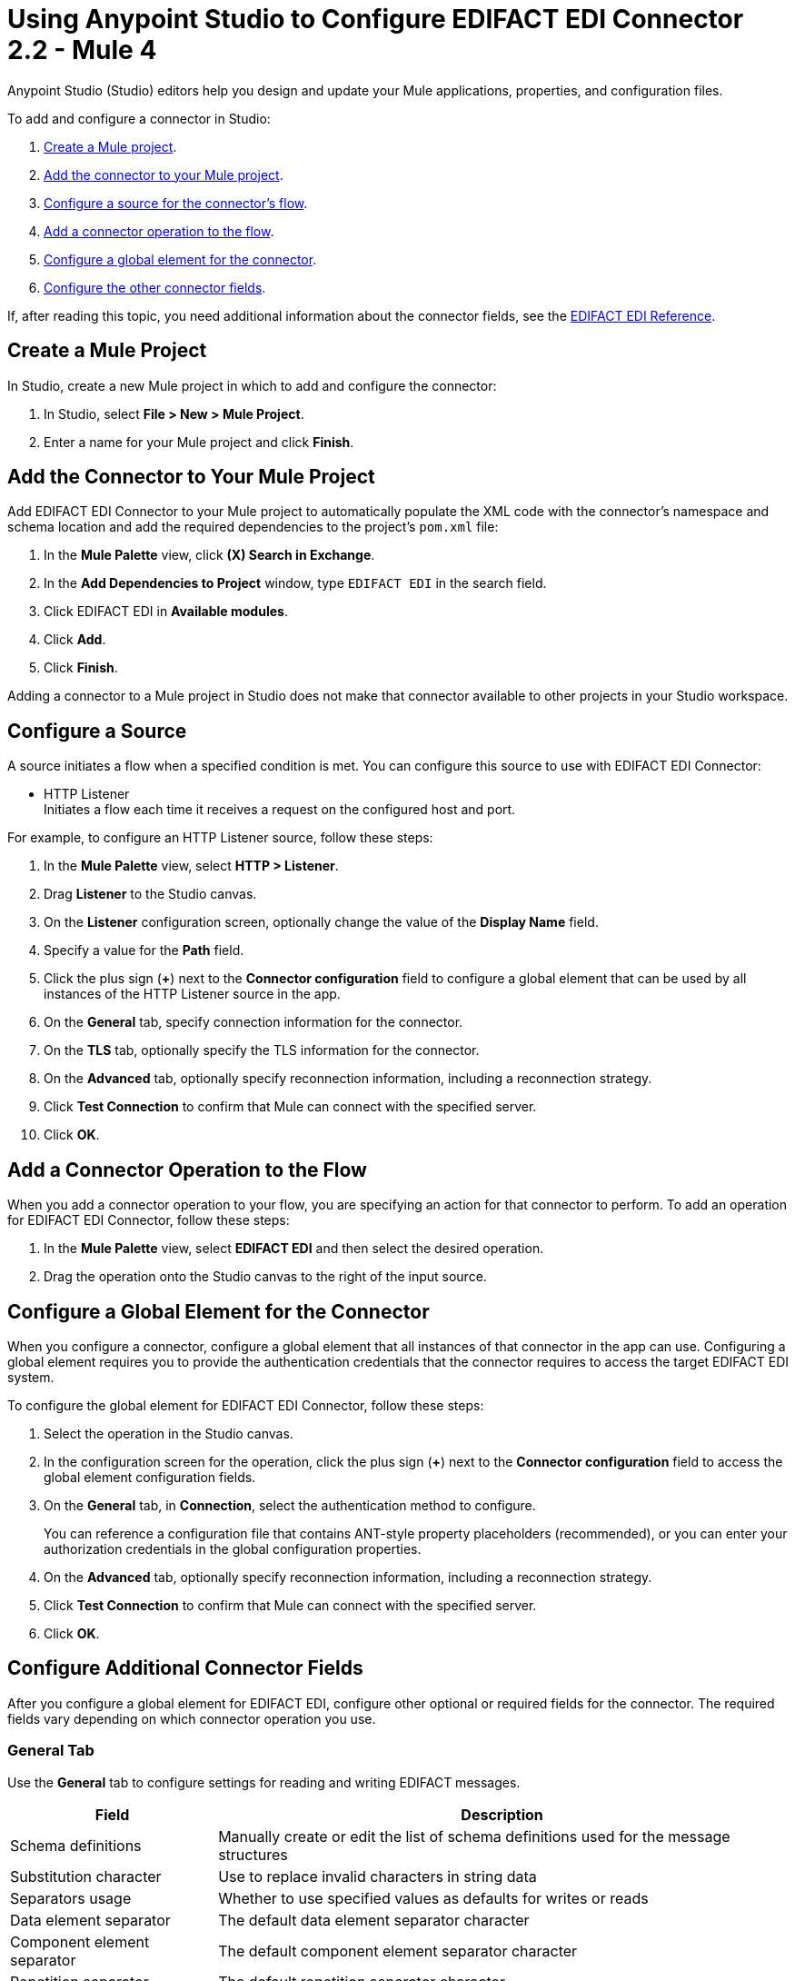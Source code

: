 = Using Anypoint Studio to Configure EDIFACT EDI Connector 2.2 - Mule 4

Anypoint Studio (Studio) editors help you design and update your Mule applications, properties, and configuration files.

To add and configure a connector in Studio:

. <<create-mule-project,Create a Mule project>>.
. <<add-connector-to-project,Add the connector to your Mule project>>.
. <<configure-source,Configure a source for the connector's flow>>.
. <<add-connector-operation,Add a connector operation to the flow>>.
. <<configure-global-element,Configure a global element for the connector>>.
. <<configure-other-fields,Configure the other connector fields>>.
////
When you run the connector, you can view the app log to check for problems in real time, as described in <<view-app-log,View the App Log>>.

If you are new to configuring connectors in Studio, see xref:connectors::introduction/intro-config-use-studio.adoc[Using Anypoint Studio to Configure a Connector].
////
If, after reading this topic, you need additional information about the connector fields, see the xref:edifact-edi-connector-reference.adoc[EDIFACT EDI Reference].

[[create-mule-project]]
== Create a Mule Project

In Studio, create a new Mule project in which to add and configure the connector:

. In Studio, select *File > New > Mule Project*.
. Enter a name for your Mule project and click *Finish*.

[[add-connector-to-project]]
== Add the Connector to Your Mule Project

Add EDIFACT EDI Connector to your Mule project to automatically populate the XML code with the connector's namespace and schema location and add the required dependencies to the project's `pom.xml` file:

. In the *Mule Palette* view, click *(X) Search in Exchange*.
. In the *Add Dependencies to Project* window, type `EDIFACT EDI` in the search field.
. Click EDIFACT EDI in *Available modules*.
. Click *Add*.
. Click *Finish*.

Adding a connector to a Mule project in Studio does not make that connector available to other projects in your Studio workspace.

[[configure-source]]
== Configure a Source

A source initiates a flow when a specified condition is met.
You can configure this source to use with EDIFACT EDI Connector:

* HTTP Listener +
Initiates a flow each time it receives a request on the configured host and port.

For example, to configure an HTTP Listener source, follow these steps:

. In the *Mule Palette* view, select *HTTP > Listener*.
. Drag *Listener* to the Studio canvas.
. On the *Listener* configuration screen, optionally change the value of the *Display Name* field.
. Specify a value for the *Path* field.
. Click the plus sign (*+*) next to the *Connector configuration* field to configure a global element that can be used by all instances of the HTTP Listener source in the app.
. On the *General* tab, specify connection information for the connector.
. On the *TLS* tab, optionally specify the TLS information for the connector.
. On the *Advanced* tab, optionally specify reconnection information, including a reconnection strategy.
. Click *Test Connection* to confirm that Mule can connect with the specified server.
. Click *OK*.

[[add-connector-operation]]
== Add a Connector Operation to the Flow

When you add a connector operation to your flow, you are specifying an action for that connector to perform.
To add an operation for EDIFACT EDI Connector, follow these steps:

. In the *Mule Palette* view, select *EDIFACT EDI* and then select the desired operation.
. Drag the operation onto the Studio canvas to the right of the input source.

[[configure-global-element]]
== Configure a Global Element for the Connector

When you configure a connector, configure a global element that all instances of that connector in the app can use. Configuring a global element requires you to provide the authentication credentials that the connector requires to access the target EDIFACT EDI system.

To configure the global element for EDIFACT EDI Connector, follow these steps:

. Select the operation in the Studio canvas.
. In the configuration screen for the operation, click the plus sign (*+*) next to the *Connector configuration* field to access the global element configuration fields.
. On the *General* tab, in *Connection*, select the authentication method to configure.
+
You can reference a configuration file that contains ANT-style property placeholders (recommended), or you can enter your authorization credentials in the global configuration properties.
+
. On the *Advanced* tab, optionally specify reconnection information, including a reconnection strategy.
. Click *Test Connection* to confirm that Mule can connect with the specified server.
. Click *OK*.

[[configure-other-fields]]
== Configure Additional Connector Fields

After you configure a global element for EDIFACT EDI, configure other optional or required fields for the connector. The required fields vary depending on which connector operation you use.

=== General Tab
////
image::edifact-edi-general.jpg[General tab properties]
////
Use the *General* tab to configure settings for reading and writing EDIFACT messages.

[%header%autowidth.spread]
|===
|Field |Description
|Schema definitions |Manually create or edit the list of schema definitions used for the message structures
|Substitution character |Use to replace invalid characters in string data
|Separators usage |Whether to use specified values as defaults for writes or reads
|Data element separator |The default data element separator character
|Component element separator |The default component element separator character
|Repetition separator |The default repetition separator character
|Segment terminator |The default segment terminator character
|Release character |The default release character
|===

=== Identity Tab
////
image::edifact-edi-identity.jpg[Identity tab properties]
////
Use the *Identity* tab to configure the Interchange Header (UNB) identifier values for you and your trading partner in the EDIFACT EDI connector configuration. If configured, then the values are verified when reading an input message and used as the defaults when writing an output message. This is only if no value output data is specified.

You can set these values for your Mule application and partner:

* Interchange ID qualifier
* Interchange ID

The Mule values specify the Receiver fields (UNB3.1/UNB3.2) in a Receive message, and populate the Sender fields (UNB2.1/UNB2.2) in a Send message.

=== Parser Tab
////
image::edifact-edi-parser.jpg[Parser tab properties]
////
If needed, set these to control parser validation of Receive messages.

[%header%autowidth.spread]
|===
|Field |Description
|Enforce length limits |Enforce minimum and maximum receive value lengths
|Enforce value repeats |Enforce repetition count limits for receive values
|Enforce valid characters |Enforce valid characters for UNOA/UNOB syntax levels
|Allow unknown segments |Allow unknown segments in a message
|Enforce segment order |Enforce segment order in a message
|Allow unused segments |Allow segments marked as `Unused` in a message
|Enforce segment repeats |Enforce segment repetition count limits in a message
|Character encoding override |Override character encoding for Receive messages
|Require unique interchanges |Require unique Interchange Control References (UNB.5)
|Require unique messages |Require globally unique Message Reference Numbers (UNH.1)
|Store time-to-live |Set the minimum number of days to store interchange and message numbers for uniqueness checking.
|===


=== Writer Tab

Use the *Writer* tab to specify message writing settings.

[%header%autowidth.spread]
|===
|Field |Description
|Write character encoding |Set character encoding used for writing messages. The encoding must be defined in EDIFACT syntax versions.
|Syntax version |Set syntax version (UNB1.2)
|Segment line ending |Enable a line ending that's written between segments to make output more readable
|Always send UNA |Always send UNA service segment. This is only sent when using non-standard separator characters.
|Enforce valid characters |Enforce valid characters for UNOA and UNOB syntax levels
|Request acknowledgments |Request acknowledgments for Send interchanges using the Acknowledgment Request field (UNB.9)
|Test indicator |Set a test indicator digit for use on Send interchanges (UNB.11)
|Unique message numbers |Whether to use supplied values for control-segment information such as control numbers
|Initial message reference |Whether to use the default output MIME type `application/plain` or the Edifact-specific alternative `application/edifact`
|Interchange control number key |The key-value pair of the interchange control key and interchange control number
|Message control number key |The key-value pair of the message control key and transaction control number
|Enforce length limits |Whether to enforce length limits on input data
| Interchange control number key | The key-value pair of the interchange control key and interchange control number.|
| Message control number key | The key-value pair of the message control key and message control number.|
|===

== Next Step

See xref:edifact-edi-connector-config-topics.adoc[Configuring Schemas] for more configuration steps.

== See Also

* xref:edifact-edi-connector-reference.adoc[EDIFACT EDI Connector Reference]

* https://help.mulesoft.com[MuleSoft Help Center]

